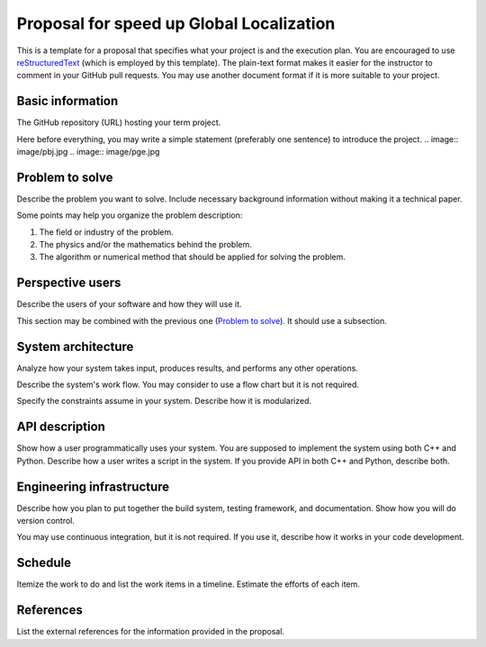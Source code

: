 ===========================
Proposal for speed up Global Localization 
===========================

This is a template for a proposal that specifies what your project is and the
execution plan.  You are encouraged to use `reStructuredText
<https://docutils.sourceforge.io/rst.html>`__ (which is employed by this
template).  The plain-text format makes it easier for the instructor to comment
in your GitHub pull requests.  You may use another document format if it is
more suitable to your project.

Basic information
=================

The GitHub repository (URL) hosting your term project.

Here before everything, you may write a simple statement (preferably one
sentence) to introduce the project.
.. image:: image/pbj.jpg
.. image:: image/pge.jpg

Problem to solve
================

Describe the problem you want to solve.  Include necessary background
information without making it a technical paper.

Some points may help you organize the problem description:

1. The field or industry of the problem.
2. The physics and/or the mathematics behind the problem.
3. The algorithm or numerical method that should be applied for solving the
   problem.

Perspective users
=================

Describe the users of your software and how they will use it.

This section may be combined with the previous one (`Problem to solve`_).  It
should use a subsection.

System architecture
===================

Analyze how your system takes input, produces results, and performs any other
operations.

Describe the system's work flow.  You may consider to use a flow chart but it
is not required.

Specify the constraints assume in your system.  Describe how it is modularized.

API description
===============

Show how a user programmatically uses your system.  You are supposed to
implement the system using both C++ and Python.  Describe how a user writes a
script in the system.  If you provide API in both C++ and Python, describe
both.

Engineering infrastructure
==========================

Describe how you plan to put together the build system, testing framework, and
documentation.  Show how you will do version control.

You may use continuous integration, but it is not required.  If you use it,
describe how it works in your code development.

Schedule
========

Itemize the work to do and list the work items in a timeline.  Estimate the
efforts of each item.

References
==========

List the external references for the information provided in the proposal.
